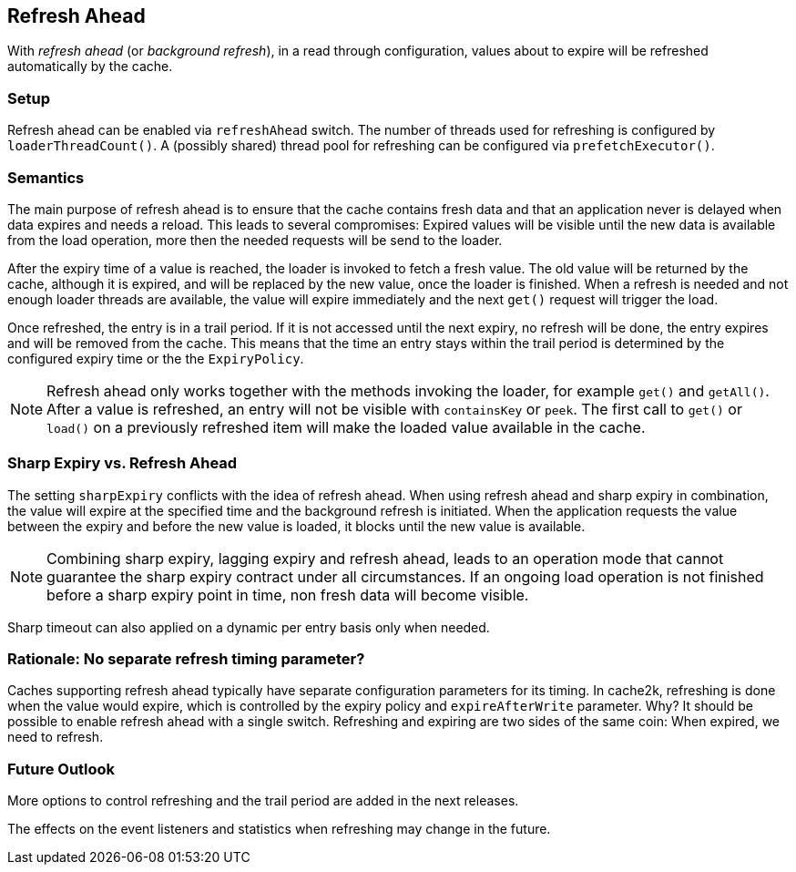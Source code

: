 [[refresh-ahead]]
== Refresh Ahead

With _((refresh ahead))_ (or _((background refresh))_), in a read through configuration,
values about to expire will be refreshed automatically by the cache.

=== Setup

Refresh ahead can be enabled via `refreshAhead` switch.
The number of threads used for refreshing is configured by `loaderThreadCount()`.
A (possibly shared) thread pool for refreshing can be configured via `prefetchExecutor()`.

=== Semantics

The main purpose of refresh ahead is to ensure that the cache contains fresh data
and that an application never is delayed when data expires and needs a reload.
This leads to several compromises: Expired values will be visible until the new
data is available from the load operation, more then the needed requests will be send
to the loader.

After the expiry time of a value is reached, the loader is invoked to fetch a fresh value.
The old value will be returned by the cache, although it is expired, and will be replaced
by the new value, once the loader is finished. When a refresh is needed and not enough loader
threads are available, the value will expire immediately and the next `get()` request
will trigger the load.

Once refreshed, the entry is in a trail period. If it is not accessed until the next
expiry, no refresh will be done, the entry expires and will be removed from the cache.
This means that the time an entry stays within the trail period is determined by the
configured expiry time or the the `ExpiryPolicy`.

NOTE: Refresh ahead only works together with the methods invoking the loader, for example
`get()` and `getAll()`. After a value is refreshed, an entry will not be visible with
`containsKey` or `peek`. The first call to `get()` or `load()` on a previously refreshed
item will make the loaded value available in the cache.

=== Sharp Expiry vs. Refresh Ahead

The setting `sharpExpiry` conflicts with the idea of refresh ahead. When using
refresh ahead and sharp expiry in combination, the value will expire at the specified
time and the background refresh is initiated. When the application requests the value
between the expiry and before the new value is loaded, it blocks until the new value
is available.

[NOTE]
Combining sharp expiry, lagging expiry and refresh ahead, leads to an operation mode that
cannot guarantee the sharp expiry contract under all circumstances. If an ongoing load operation
is not finished before a sharp expiry point in time, non fresh data will become visible.

Sharp timeout can also applied on a dynamic per entry basis only when needed.

=== Rationale: No separate refresh timing parameter?

Caches supporting refresh ahead typically have separate configuration parameters for its timing.
In cache2k, refreshing is done when the value would expire, which is controlled by the expiry policy
and `expireAfterWrite` parameter. Why? It should be possible to enable refresh ahead with a single
switch. Refreshing and expiring are two sides of the same coin: When expired, we need to refresh.

=== Future Outlook

More options to control refreshing and the trail period are added in the next releases.

The effects on the event listeners and statistics when refreshing may change in the future.
